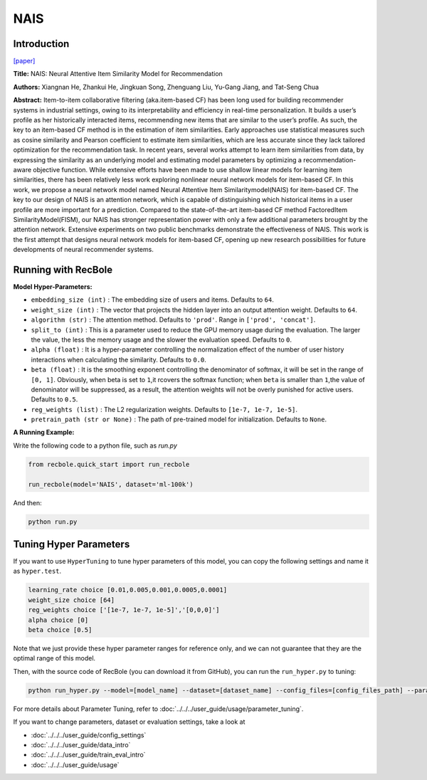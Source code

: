 NAIS
===========

Introduction
---------------------

`[paper] <https://doi.ieeecomputersociety.org/10.1109/TKDE.2018.2831682>`_

**Title:** NAIS: Neural Attentive Item Similarity Model for Recommendation

**Authors:** Xiangnan He, Zhankui He, Jingkuan Song, Zhenguang Liu, Yu-Gang Jiang, and Tat-Seng Chua

**Abstract:** Item-to-item collaborative filtering (aka.item-based CF) has been long used for building
recommender systems in industrial settings, owing to its interpretability and efficiency in real-time
personalization. It builds a user’s profile as her historically interacted items, recommending new items
that are similar to the user’s profile. As such, the key to an item-based CF method is in the estimation
of item similarities. Early approaches use statistical measures such as cosine similarity and Pearson
coefficient to estimate item similarities, which are less accurate since they lack tailored optimization
for the recommendation task. In recent years, several works attempt to learn item similarities from data,
by expressing the similarity as an underlying model and estimating model parameters by optimizing a
recommendation-aware objective function. While extensive efforts have been made to use shallow linear
models for learning item similarities, there has been relatively less work exploring nonlinear neural
network models for item-based CF. In this work, we propose a neural network model named Neural Attentive
Item Similaritymodel(NAIS) for item-based CF. The key to our design of NAIS is an attention network,
which is capable of distinguishing which historical items in a user profile are more important for a prediction.
Compared to the state-of-the-art item-based CF method FactoredItem SimilarityModel(FISM), our NAIS has
stronger representation power with only a few additional parameters brought by the attention network.
Extensive experiments on two public benchmarks demonstrate the effectiveness of NAIS. This work is the first
attempt that designs neural network models for item-based CF, opening up new research possibilities for future
developments of neural recommender systems.

.. image:: ../../../asset/nais.png
    :width: 500
    :align: center

Running with RecBole
-------------------------

**Model Hyper-Parameters:**

- ``embedding_size (int)`` : The embedding size of users and items. Defaults to ``64``.
- ``weight_size (int)`` : The vector that projects the hidden layer into an output attention weight. Defaults to ``64``.
- ``algorithm (str)`` : The attention method. Defaults to ``'prod'``. Range in ``['prod', 'concat']``.
- ``split_to (int)`` : This is a parameter used to reduce the GPU memory usage during the evaluation. The larger the value, the less the memory usage and the slower the evaluation speed. Defaults to ``0``.
- ``alpha (float)`` : It is a hyper-parameter controlling the normalization effect of the number of user history interactions when calculating the similarity. Defaults to ``0.0``.
- ``beta (float)`` : It is the smoothing exponent controlling the denominator of softmax, it will be set in the range of ``[0, 1]``. Obviously, when beta is set to ``1``,it rcovers the softmax function; when ``beta`` is smaller than ``1``,the value of denominator will be suppressed, as a result, the attention weights will not be overly punished for active users. Defaults to ``0.5``.
- ``reg_weights (list)`` : The L2 regularization weights. Defaults to ``[1e-7, 1e-7, 1e-5]``.
- ``pretrain_path (str or None)`` : The path of pre-trained model for initialization. Defaults to ``None``.


**A Running Example:**

Write the following code to a python file, such as `run.py`

.. code:: python

   from recbole.quick_start import run_recbole

   run_recbole(model='NAIS', dataset='ml-100k')

And then:

.. code:: bash

   python run.py

Tuning Hyper Parameters
-------------------------

If you want to use ``HyperTuning`` to tune hyper parameters of this model, you can copy the following settings and name it as ``hyper.test``.

.. code:: bash

   learning_rate choice [0.01,0.005,0.001,0.0005,0.0001]
   weight_size choice [64] 
   reg_weights choice ['[1e-7, 1e-7, 1e-5]','[0,0,0]'] 
   alpha choice [0] 
   beta choice [0.5]
   
Note that we just provide these hyper parameter ranges for reference only, and we can not guarantee that they are the optimal range of this model.

Then, with the source code of RecBole (you can download it from GitHub), you can run the ``run_hyper.py`` to tuning:

.. code:: bash

	python run_hyper.py --model=[model_name] --dataset=[dataset_name] --config_files=[config_files_path] --params_file=hyper.test

For more details about Parameter Tuning, refer to :doc:`../../../user_guide/usage/parameter_tuning`.


If you want to change parameters, dataset or evaluation settings, take a look at

- :doc:`../../../user_guide/config_settings`
- :doc:`../../../user_guide/data_intro`
- :doc:`../../../user_guide/train_eval_intro`
- :doc:`../../../user_guide/usage`